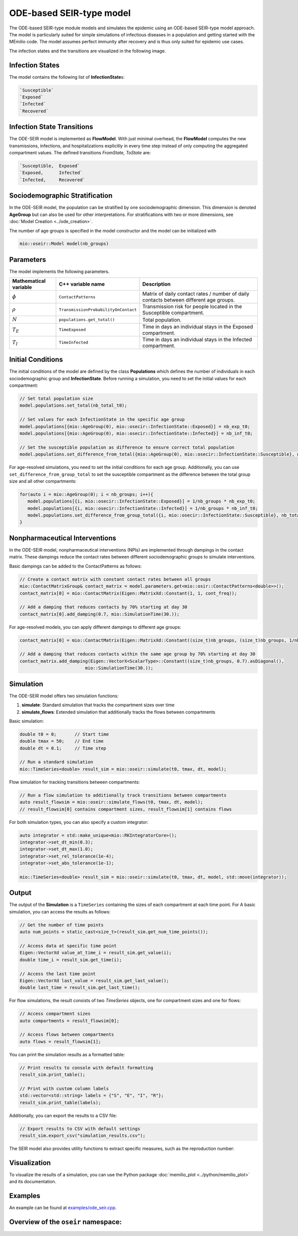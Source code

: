 ODE-based SEIR-type model
=========================

The ODE-based SEIR-type module models and simulates the epidemic using an ODE-based SEIR-type model approach. The model
is particularly suited for simple simulations of infectious diseases in a population and getting started with the
MEmilio code. The model assumes perfect immunity after recovery and is thus only suited for epidemic use cases.

The infection states and the transitions are visualized in the following image.

.. image:: https://github.com/SciCompMod/memilio/assets/69154294/80a36be5-57d9-4012-9b5f-25eb08ec8837
   :alt: SEIR_model


Infection States
----------------

The model contains the following list of **InfectionState**\s:

.. code-block:: RST

   `Susceptible`
   `Exposed`
   `Infected`
   `Recovered`

Infection State Transitions
---------------------------

The ODE-SEIR model is implemented as **FlowModel**. With just minimal overhead, the **FlowModel** computes the new 
transmissions, infections, and hospitalizations explicitly in every time step instead of only computing the aggregated 
compartment values. The defined transitions `FromState, ToState` are:

.. code-block:: RST

   `Susceptible,  Exposed`
   `Exposed,      Infected`
   `Infected,     Recovered`


Sociodemographic Stratification
-------------------------------

In the ODE-SEIR model, the population can be stratified by one sociodemographic dimension. This dimension is denoted
**AgeGroup** but can also be used for other interpretations. For stratifications with two or more dimensions, see
:doc:`Model Creation <../ode_creation>`.

The number of age groups is specified in the model constructor and the model can be initialized with

.. code-block:: cpp

  mio::oseir::Model model(nb_groups)


Parameters
----------

The model implements the following parameters.

.. list-table::
   :header-rows: 1
   :widths: 20 20 60

   * - Mathematical variable
     - C++ variable name
     - Description
   * - :math:`\phi`
     - ``ContactPatterns``
     - Matrix of daily contact rates / number of daily contacts between different age groups.
   * - :math:`\rho`
     - ``TransmissionProbabilityOnContact``
     - Transmission risk for people located in the Susceptible compartment.
   * - :math:`N`
     - ``populations.get_total()``
     - Total population.
   * - :math:`T_{E}`
     - ``TimeExposed``
     - Time in days an individual stays in the Exposed compartment.
   * - :math:`T_{I}`
     - ``TimeInfected``
     - Time in days an individual stays in the Infected compartment.


Initial Conditions
------------------

The initial conditions of the model are defined by the class **Populations** which defines the number of individuals in
each sociodemographic group and **InfectionState**. Before running a simulation, you need to set the initial values for
each compartment:

.. code-block:: cpp

  // Set total population size
  model.populations.set_total(nb_total_t0); 

  // Set values for each InfectionState in the specific age group
  model.populations[{mio::AgeGroup(0), mio::osecir::InfectionState::Exposed}] = nb_exp_t0;
  model.populations[{mio::AgeGroup(0), mio::osecir::InfectionState::Infected}] = nb_inf_t0;

  // Set the susceptible population as difference to ensure correct total population
  model.populations.set_difference_from_total({mio::AgeGroup(0), mio::osecir::InfectionState::Susceptible}, nb_total_t0);

For age-resolved simulations, you need to set the initial conditions for each age group. Additionally, you can use
``set_difference_from_group_total`` to set the susceptible compartment as the difference between the total group size
and all other compartments:

.. code-block:: cpp

  for(auto i = mio::AgeGroup(0); i < nb_groups; i++){
     model.populations[{i, mio::osecir::InfectionState::Exposed}] = 1/nb_groups * nb_exp_t0;
     model.populations[{i, mio::osecir::InfectionState::Infected}] = 1/nb_groups * nb_inf_t0;
     model.populations.set_difference_from_group_total({i, mio::osecir::InfectionState::Susceptible}, nb_total_t0);
  }


Nonpharmaceutical Interventions
-------------------------------

In the ODE-SEIR model, nonpharmaceutical interventions (NPIs) are implemented through dampings in the contact matrix.
These dampings reduce the contact rates between different sociodemographic groups to simulate interventions.

Basic dampings can be added to the ContactPatterns as follows:

.. code-block:: cpp

    // Create a contact matrix with constant contact rates between all groups
    mio::ContactMatrixGroup& contact_matrix = model.parameters.get<mio::osir::ContactPatterns<double>>();
    contact_matrix[0] = mio::ContactMatrix(Eigen::MatrixXd::Constant(1, 1, cont_freq));
    
    // Add a damping that reduces contacts by 70% starting at day 30
    contact_matrix[0].add_damping(0.7, mio::SimulationTime(30.));

For age-resolved models, you can apply different dampings to different age groups: 

.. code-block:: cpp

    contact_matrix[0] = mio::ContactMatrix(Eigen::MatrixXd::Constant((size_t)nb_groups, (size_t)nb_groups, 1/nb_groups * cont_freq));

    // Add a damping that reduces contacts within the same age group by 70% starting at day 30
    contact_matrix.add_damping(Eigen::VectorX<ScalarType>::Constant((size_t)nb_groups, 0.7).asDiagonal(),
                             mio::SimulationTime(30.));


Simulation
----------

The ODE-SEIR model offers two simulation functions:

1. **simulate**: Standard simulation that tracks the compartment sizes over time
2. **simulate_flows**: Extended simulation that additionally tracks the flows between compartments

Basic simulation:

.. code-block:: cpp

    double t0 = 0;       // Start time
    double tmax = 50;    // End time
    double dt = 0.1;     // Time step
    
    // Run a standard simulation
    mio::TimeSeries<double> result_sim = mio::oseir::simulate(t0, tmax, dt, model);

Flow simulation for tracking transitions between compartments:

.. code-block:: cpp

    // Run a flow simulation to additionally track transitions between compartments
    auto result_flowsim = mio::oseir::simulate_flows(t0, tmax, dt, model);
    // result_flowsim[0] contains compartment sizes, result_flowsim[1] contains flows

For both simulation types, you can also specify a custom integrator:

.. code-block:: cpp

    auto integrator = std::make_unique<mio::RKIntegratorCore>();
    integrator->set_dt_min(0.3);
    integrator->set_dt_max(1.0);
    integrator->set_rel_tolerance(1e-4);
    integrator->set_abs_tolerance(1e-1);
    
    mio::TimeSeries<double> result_sim = mio::oseir::simulate(t0, tmax, dt, model, std::move(integrator));

Output
------

The output of the **Simulation** is a ``TimeSeries`` containing the sizes of each compartment at each time point. For A
basic simulation, you can access the results as follows:

.. code-block:: cpp

    // Get the number of time points
    auto num_points = static_cast<size_t>(result_sim.get_num_time_points());

    // Access data at specific time point 
    Eigen::VectorXd value_at_time_i = result_sim.get_value(i);
    double time_i = result_sim.get_time(i);

    // Access the last time point
    Eigen::VectorXd last_value = result_sim.get_last_value();
    double last_time = result_sim.get_last_time();

For flow simulations, the result consists of two `TimeSeries` objects, one for compartment sizes and one for flows:

.. code-block:: cpp

  // Access compartment sizes
  auto compartments = result_flowsim[0];

  // Access flows between compartments
  auto flows = result_flowsim[1];

You can print the simulation results as a formatted table:

.. code-block:: cpp

    // Print results to console with default formatting
    result_sim.print_table();

    // Print with custom column labels
    std::vector<std::string> labels = {"S", "E", "I", "R"};
    result_sim.print_table(labels);

Additionally, you can export the results to a CSV file:

.. code-block:: cpp

    // Export results to CSV with default settings
    result_sim.export_csv("simulation_results.csv");

The SEIR model also provides utility functions to extract specific measures, such as the reproduction number:

.. code-block:: cpp
    // Calculate R value at a specific time index
    auto r_at_index = mio::oseir::get_reproduction_number(time_idx, result_sim);
    
    // Calculate R values for the entire simulation
    Eigen::VectorXd r_values = mio::oseir::get_reproduction_numbers(result_sim);


Visualization
-------------

To visualize the results of a simulation, you can use the Python package :doc:`memilio_plot <../python/memilio_plot>` 
and its documentation.


Examples
--------

An example can be found at
`examples/ode_seir.cpp <https://github.com/SciCompMod/memilio/tree/main/cpp/examples/ode_seir.cpp>`_.


Overview of the ``oseir`` namespace:
-----------------------------------------

.. doxygennamespace:: mio::oseir